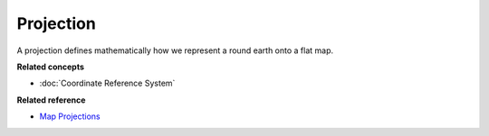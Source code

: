 Projection
~~~~~~~~~~

A projection defines mathematically how we represent a round earth onto a flat map.

**Related concepts**


* :doc:`Coordinate Reference System`


**Related reference**

* `Map Projections <http://en.wikipedia.org/wiki/Map_projection>`_

